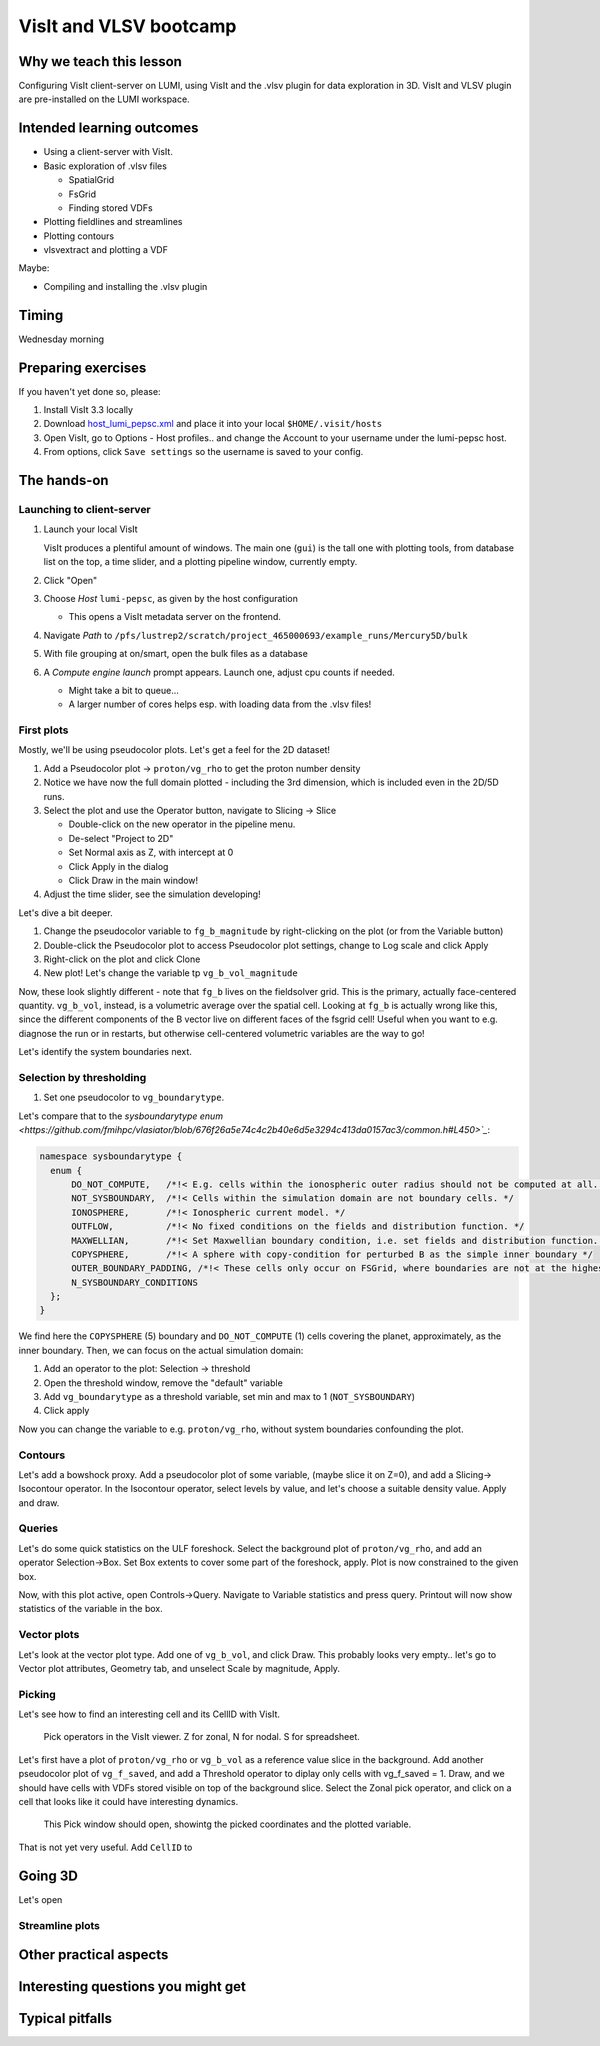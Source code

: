 VisIt and VLSV bootcamp
=======================

Why we teach this lesson
------------------------

Configuring VisIt client-server on LUMI, using VisIt and the .vlsv plugin for data exploration in 3D. VisIt and VLSV plugin are pre-installed on the LUMI workspace.


Intended learning outcomes
--------------------------

* Using a client-server with VisIt.
* Basic exploration of .vlsv files
  
  * SpatialGrid
  * FsGrid
  * Finding stored VDFs
* Plotting fieldlines and streamlines
* Plotting contours
* vlsvextract and plotting a VDF
  
Maybe:

* Compiling and installing the .vlsv plugin


Timing
------

Wednesday morning

Preparing exercises
-------------------

If you haven't yet done so, please:

#. Install VisIt 3.3 locally
#. Download `host_lumi_pepsc.xml <visit/host_lumi_pepsc.xml>`_ and place it into your local ``$HOME/.visit/hosts``
#. Open VisIt, go to Options - Host profiles.. and change the Account to your username under the lumi-pepsc host.
#. From options, click ``Save settings`` so the username is saved to your config.


The hands-on
------------

Launching to client-server
^^^^^^^^^^^^^^^^^^^^^^^^^^

#. Launch your local VisIt

   VisIt produces a plentiful amount of windows. The main one (``gui``) is the tall one with plotting tools, from database list on the top, a time slider, and a plotting pipeline window, currently empty.

#. Click "Open"
#. Choose *Host* ``lumi-pepsc``, as given by the host configuration

   * This opens a VisIt metadata server on the frontend.

#. Navigate *Path* to ``/pfs/lustrep2/scratch/project_465000693/example_runs/Mercury5D/bulk``
#. With file grouping at on/smart, open the bulk files as a database
#. A *Compute engine launch* prompt appears. Launch one, adjust cpu counts if needed.

   * Might take a bit to queue... 
   * A larger number of cores helps esp. with loading data from the .vlsv files!

First plots
^^^^^^^^^^^

Mostly, we'll be using pseudocolor plots. Let's get a feel for the 2D dataset!

#. Add a Pseudocolor plot -> ``proton/vg_rho`` to get the proton number density
#. Notice we have now the full domain plotted - including the 3rd dimension, which is included even in the 2D/5D runs.
#. Select the plot and use the Operator button, navigate to Slicing -> Slice

   * Double-click on the new operator in the pipeline menu.
   * De-select "Project to 2D"
   * Set Normal axis as Z, with intercept at 0
   * Click Apply in the dialog
   * Click Draw in the main window!

#. Adjust the time slider, see the simulation developing!

Let's dive a bit deeper.

#. Change the pseudocolor variable to ``fg_b_magnitude`` by right-clicking on the plot (or from the Variable button)
#. Double-click the Pseudocolor plot to access Pseudocolor plot settings, change to Log scale and click Apply
#. Right-click on the plot and click Clone
#. New plot! Let's change the variable tp ``vg_b_vol_magnitude``

Now, these look slightly different - note that ``fg_b`` lives on the fieldsolver grid. This is the primary, actually face-centered quantity. ``vg_b_vol``, instead, is a volumetric average over the spatial cell. Looking at ``fg_b`` is actually wrong like this, since the different components of the B vector live on different faces of the fsgrid cell! Useful when you want to e.g. diagnose the run or in restarts, but otherwise cell-centered volumetric variables are the way to go!

Let's identify the system boundaries next.

Selection by thresholding
^^^^^^^^^^^^^^^^^^^^^^^^^

#. Set one pseudocolor to ``vg_boundarytype``.

Let's compare that to the `sysboundarytype enum <https://github.com/fmihpc/vlasiator/blob/676f26a5e74c4c2b40e6d5e3294c413da0157ac3/common.h#L450>`_`:

.. code-block:: c++

  namespace sysboundarytype {
    enum {
        DO_NOT_COMPUTE,   /*!< E.g. cells within the ionospheric outer radius should not be computed at all. */
        NOT_SYSBOUNDARY,  /*!< Cells within the simulation domain are not boundary cells. */
        IONOSPHERE,       /*!< Ionospheric current model. */
        OUTFLOW,          /*!< No fixed conditions on the fields and distribution function. */
        MAXWELLIAN,       /*!< Set Maxwellian boundary condition, i.e. set fields and distribution function. */
        COPYSPHERE,       /*!< A sphere with copy-condition for perturbed B as the simple inner boundary */
        OUTER_BOUNDARY_PADDING, /*!< These cells only occur on FSGrid, where boundaries are not at the highest refinement level */
        N_SYSBOUNDARY_CONDITIONS
    };
  }

We find here the ``COPYSPHERE`` (5) boundary and ``DO_NOT_COMPUTE`` (1) cells covering the planet, approximately, as the inner boundary. Then, we can focus on the actual simulation domain:

#. Add an operator to the plot: Selection -> threshold
#. Open the threshold window, remove the "default" variable
#. Add ``vg_boundarytype`` as a threshold variable, set min and max to 1 (``NOT_SYSBOUNDARY``)
#. Click apply

Now you can change the variable to e.g. ``proton/vg_rho``, without system boundaries confounding the plot.

Contours
^^^^^^^^

Let's add a bowshock proxy. Add a pseudocolor plot of some variable, (maybe slice it on Z=0), and add a Slicing-> Isocontour operator. In the Isocontour operator, select levels by value, and let's choose a suitable density value. Apply and draw.

Queries
^^^^^^^

Let's do some quick statistics on the ULF foreshock. Select the background plot of ``proton/vg_rho``, and add an operator Selection->Box. Set Box extents to cover some part of the foreshock, apply. Plot is now constrained to the given box.

Now, with this plot active, open Controls->Query. Navigate to Variable statistics and press query. Printout will now show statistics of the variable in the box.

Vector plots
^^^^^^^^^^^^

Let's look at the vector plot type. Add one of ``vg_b_vol``, and click Draw. This probably looks very empty.. let's go to Vector plot attributes, Geometry tab, and unselect Scale by magnitude, Apply. 

Picking
^^^^^^^

Let's see how to find an interesting cell and its CellID with VisIt.

.. figure:: img/visit_pick.png
    :width: 200

    Pick operators in the VisIt viewer. Z for zonal, N for nodal. S for spreadsheet.

Let's first have a plot of ``proton/vg_rho`` or ``vg_b_vol`` as a reference value slice in the background. Add another pseudocolor plot of ``vg_f_saved``, and add a Threshold operator to diplay only cells with vg_f_saved = 1. Draw, and we should have cells with VDFs stored visible on top of the background slice. Select the Zonal pick operator, and click on a cell that looks like it could have interesting dynamics.

.. figure:: img/visit-pick-window-default.png
    :width: 400

    This Pick window should open, showintg the picked coordinates and the plotted variable.

That is not yet very useful. Add ``CellID`` to 

Going 3D 
--------

Let's open 

Streamline plots
^^^^^^^^^^^^^^^^




Other practical aspects
-----------------------



Interesting questions you might get
-----------------------------------



Typical pitfalls
----------------
